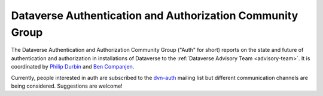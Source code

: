.. _auth:

Dataverse Authentication and Authorization Community Group
===========================================================

The Dataverse Authentication and Authorization Community Group ("Auth" for short) reports on the state and future of authentication and authorization in installations of Dataverse to the :ref:`Dataverse Advisory Team <advisory-team>`. It is coordinated by `Philip Durbin <http://www.iq.harvard.edu/people/philip-durbin>`__ and `Ben Companjen <https://pure.knaw.nl/portal/en/persons/ben-companjen%280db8708d-9b7d-44f5-b960-521261d8b2f9%29.html>`__.

Currently, people interested in auth are subscribed to the `dvn-auth <https://lists.iq.harvard.edu/pipermail/dvn-auth/2013-September/000000.html>`__ mailing list but different communication channels are being considered. Suggestions are welcome!
